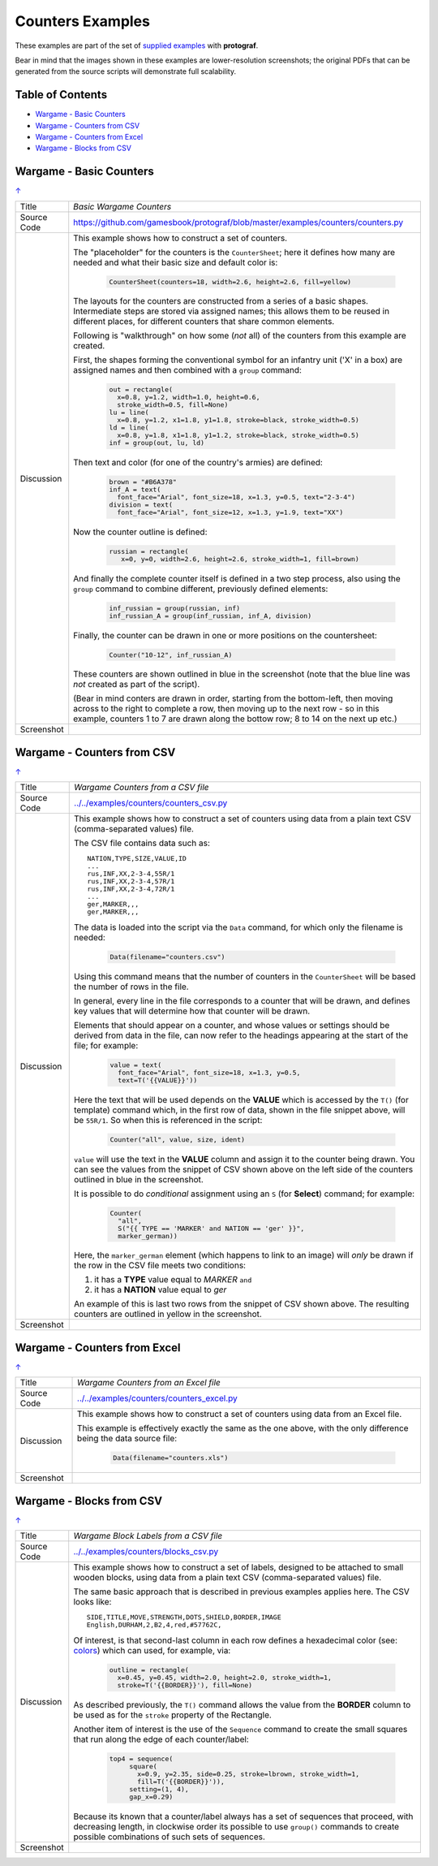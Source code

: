=================
Counters Examples
=================

These examples are part of the set of `supplied examples <index.rst>`_
with **protograf**.

Bear in mind that the images shown in these examples are lower-resolution
screenshots; the original PDFs that can be generated from the source scripts
will demonstrate full scalability.

.. _table-of-contents:

Table of Contents
=================

- `Wargame - Basic Counters`_
- `Wargame - Counters from CSV`_
- `Wargame - Counters from Excel`_
- `Wargame - Blocks from CSV`_


Wargame - Basic Counters
========================
`↑ <table-of-contents_>`_

=========== ==================================================================
Title       *Basic Wargame Counters*
----------- ------------------------------------------------------------------
Source Code `<https://github.com/gamesbook/protograf/blob/master/examples/counters/counters.py>`_
----------- ------------------------------------------------------------------
Discussion  This example shows how to construct a set of counters.

            The "placeholder" for the counters is the ``CounterSheet``; here
            it defines how many are needed and what their basic size and
            default color is:

              .. code:: python

                CounterSheet(counters=18, width=2.6, height=2.6, fill=yellow)

            The layouts for the counters are constructed from a series of a
            basic shapes. Intermediate steps are stored via assigned names;
            this allows them to be reused in different places, for different
            counters that share common elements.

            Following is "walkthrough" on how some (*not* all) of the counters
            from this example are created.

            First, the shapes forming the conventional symbol for an
            infantry unit ('X' in a box) are assigned names and then combined
            with a ``group`` command:

              .. code:: python

                out = rectangle(
                  x=0.8, y=1.2, width=1.0, height=0.6,
                  stroke_width=0.5, fill=None)
                lu = line(
                  x=0.8, y=1.2, x1=1.8, y1=1.8, stroke=black, stroke_width=0.5)
                ld = line(
                  x=0.8, y=1.8, x1=1.8, y1=1.2, stroke=black, stroke_width=0.5)
                inf = group(out, lu, ld)

            Then text and color (for one of the country's armies) are defined:

              .. code:: python

                brown = "#B6A378"
                inf_A = text(
                  font_face="Arial", font_size=18, x=1.3, y=0.5, text="2-3-4")
                division = text(
                  font_face="Arial", font_size=12, x=1.3, y=1.9, text="XX")

            Now the counter outline is defined:

              .. code:: python

                russian = rectangle(
                   x=0, y=0, width=2.6, height=2.6, stroke_width=1, fill=brown)

            And finally the complete counter itself is defined in a two step
            process, also using the ``group`` command to combine different,
            previously defined elements:

               .. code:: python

                inf_russian = group(russian, inf)
                inf_russian_A = group(inf_russian, inf_A, division)

            Finally, the counter can be drawn in one or more positions on the
            countersheet:

               .. code:: python

                Counter("10-12", inf_russian_A)

            These counters are shown outlined in blue in the screenshot (note
            that the blue line was *not* created as part of the script).

            (Bear in mind conters are drawn in order, starting from the
            bottom-left, then moving across to the right to complete a row,
            then moving up to the next row - so in this example, counters 1
            to 7 are drawn along the bottow row; 8 to 14 on the next up etc.)

----------- ------------------------------------------------------------------
Screenshot  .. image:: images/counters/counters_basic.png
               :width: 90%
=========== ==================================================================


Wargame - Counters from CSV
===========================
`↑ <table-of-contents_>`_

=========== ==================================================================
Title       *Wargame Counters from a CSV file*
----------- ------------------------------------------------------------------
Source Code `<../../examples/counters/counters_csv.py>`_
----------- ------------------------------------------------------------------
Discussion  This example shows how to construct a set of counters using data
            from a plain text CSV (comma-separated values) file.

            The CSV file contains data such as::

                NATION,TYPE,SIZE,VALUE,ID
                ...
                rus,INF,XX,2-3-4,55R/1
                rus,INF,XX,2-3-4,57R/1
                rus,INF,XX,2-3-4,72R/1
                ...
                ger,MARKER,,,
                ger,MARKER,,,

            The data is loaded into the script via the ``Data`` command, for
            which only the filename is needed:

              .. code:: python

                Data(filename="counters.csv")

            Using this command means that the number of counters in the
            ``CounterSheet`` will be based the number of rows in the file.

            In general, every line in the file corresponds to a counter that
            will be drawn, and defines key values that will determine how that
            counter will be drawn.

            Elements that should appear on a counter, and whose values or
            settings should be derived from data in the file, can now refer
            to the headings appearing at the start of the file; for example:

              .. code:: python

                value = text(
                  font_face="Arial", font_size=18, x=1.3, y=0.5,
                  text=T('{{VALUE}}'))

            Here the text that will be used depends on the **VALUE** which
            is accessed by the ``T()`` (for template) command which, in
            the first row of data, shown in the file snippet above, will be
            ``55R/1``.  So when this is referenced in the script:

              .. code:: python

                Counter("all", value, size, ident)

            ``value`` will use the text in the  **VALUE** column and assign it
            to the counter being drawn.  You can see the values from the
            snippet of CSV shown above on the left side of the counters
            outlined in blue in the screenshot.

            It is possible to do *conditional* assignment using an ``S`` (for
            **Select**) command;  for example:

              .. code:: python

                Counter(
                  "all",
                  S("{{ TYPE == 'MARKER' and NATION == 'ger' }}",
                  marker_german))

            Here, the ``marker_german`` element (which happens to link to an
            image) will *only* be drawn if the row in the CSV file meets two
            conditions:

            1. it has a **TYPE** value equal to *MARKER* ``and``
            2. it has a  **NATION** value equal to *ger*

            An example of this is last two rows from the snippet of CSV shown
            above.  The resulting counters are outlined in yellow in the
            screenshot.

----------- ------------------------------------------------------------------
Screenshot  .. image:: images/counters/counters_csv.png
               :width: 90%
=========== ==================================================================


Wargame - Counters from Excel
=============================
`↑ <table-of-contents_>`_

=========== ==================================================================
Title       *Wargame Counters from an Excel file*
----------- ------------------------------------------------------------------
Source Code `<../../examples/counters/counters_excel.py>`_
----------- ------------------------------------------------------------------
Discussion  This example shows how to construct a set of counters using data
            from an Excel file.

            This example is effectively exactly the same as the one above,
            with the only difference being the data source file:

              .. code:: python

                Data(filename="counters.xls")

----------- ------------------------------------------------------------------
Screenshot  .. image:: images/counters/counters_excel.png
               :width: 90%
=========== ==================================================================


Wargame - Blocks from CSV
=========================
`↑ <table-of-contents_>`_

=========== ==================================================================
Title       *Wargame Block Labels from a CSV file*
----------- ------------------------------------------------------------------
Source Code `<../../examples/counters/blocks_csv.py>`_
----------- ------------------------------------------------------------------
Discussion  This example shows how to construct a set of labels, designed to
            be attached to small wooden blocks, using data from a plain text
            CSV (comma-separated values) file.

            The same basic approach that is described in previous examples
            applies here.  The CSV looks like::

                SIDE,TITLE,MOVE,STRENGTH,DOTS,SHIELD,BORDER,IMAGE
                English,DURHAM,2,B2,4,red,#57762C,

            Of interest, is that second-last column in each row defines a
            hexadecimal color (see:
            `colors <../basic_concepts.rst#working-with-color>`_) which can
            used, for example, via:

              .. code:: python

                outline = rectangle(
                  x=0.45, y=0.45, width=2.0, height=2.0, stroke_width=1,
                  stroke=T('{{BORDER}}'), fill=None)

            As described previously, the ``T()`` command allows the value
            from the **BORDER** column to be used as for the ``stroke``
            property of the Rectangle.

            Another item of interest is the use of the ``Sequence`` command
            to create the small squares that run along the edge of each
            counter/label:

              .. code:: python

                top4 = sequence(
                     square(
                       x=0.9, y=2.35, side=0.25, stroke=lbrown, stroke_width=1,
                       fill=T('{{BORDER}}')),
                     setting=(1, 4),
                     gap_x=0.29)

            Because its known that a counter/label always has a set of
            sequences that proceed, with decreasing length, in clockwise order
            its possible to use ``group()`` commands to create possible
            combinations of such sets of sequences.

----------- ------------------------------------------------------------------
Screenshot  .. image:: images/counters/blocks_csv.png
               :width: 90%
=========== ==================================================================
